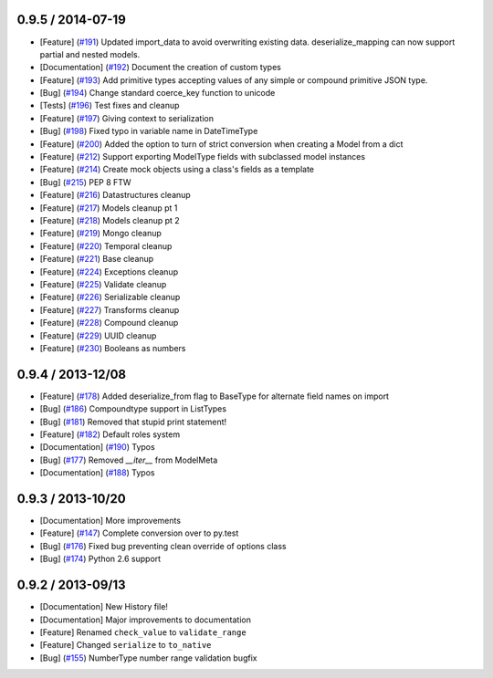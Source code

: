 0.9.5 / 2014-07-19
==================

* [Feature] (`#191 <https://github.com/schematics/schematics/pull/191>`_) Updated import_data to avoid overwriting existing data. deserialize_mapping can now support partial and nested models.
* [Documentation] (`#192 <https://github.com/schematics/schematics/pull/192>`_) Document the creation of custom types 
* [Feature] (`#193 <https://github.com/schematics/schematics/pull/193>`_) Add primitive types accepting values of any simple or compound primitive JSON type.
* [Bug] (`#194 <https://github.com/schematics/schematics/pull/194>`_) Change standard coerce_key function to unicode
* [Tests] (`#196 <https://github.com/schematics/schematics/pull/196>`_) Test fixes and cleanup
* [Feature] (`#197 <https://github.com/schematics/schematics/pull/197>`_) Giving context to serialization
* [Bug] (`#198 <https://github.com/schematics/schematics/pull/198>`_) Fixed typo in variable name in DateTimeType
* [Feature] (`#200 <https://github.com/schematics/schematics/pull/200>`_) Added the option to turn of strict conversion when creating a Model from a dict
* [Feature] (`#212 <https://github.com/schematics/schematics/pull/212>`_) Support exporting ModelType fields with subclassed model instances
* [Feature] (`#214 <https://github.com/schematics/schematics/pull/214>`_) Create mock objects using a class's fields as a template 
* [Bug] (`#215 <https://github.com/schematics/schematics/pull/215>`_) PEP 8 FTW
* [Feature] (`#216 <https://github.com/schematics/schematics/pull/216>`_) Datastructures cleanup
* [Feature] (`#217 <https://github.com/schematics/schematics/pull/217>`_) Models cleanup pt 1
* [Feature] (`#218 <https://github.com/schematics/schematics/pull/218>`_) Models cleanup pt 2
* [Feature] (`#219 <https://github.com/schematics/schematics/pull/219>`_) Mongo cleanup
* [Feature] (`#220 <https://github.com/schematics/schematics/pull/220>`_) Temporal cleanup
* [Feature] (`#221 <https://github.com/schematics/schematics/pull/221>`_) Base cleanup
* [Feature] (`#224 <https://github.com/schematics/schematics/pull/224>`_) Exceptions cleanup
* [Feature] (`#225 <https://github.com/schematics/schematics/pull/225>`_) Validate cleanup
* [Feature] (`#226 <https://github.com/schematics/schematics/pull/226>`_) Serializable cleanup
* [Feature] (`#227 <https://github.com/schematics/schematics/pull/227>`_) Transforms cleanup
* [Feature] (`#228 <https://github.com/schematics/schematics/pull/228>`_) Compound cleanup
* [Feature] (`#229 <https://github.com/schematics/schematics/pull/229>`_) UUID cleanup
* [Feature] (`#230 <https://github.com/schematics/schematics/pull/231>`_) Booleans as numbers


0.9.4 / 2013-12/08
==================

* [Feature] (`#178 <https://github.com/j2labs/schematics/pull/178>`_) Added deserialize_from flag to BaseType for alternate field names on import
* [Bug] (`#186 <https://github.com/j2labs/schematics/pull/186>`_) Compoundtype support in ListTypes
* [Bug] (`#181 <https://github.com/j2labs/schematics/pull/181>`_) Removed that stupid print statement!
* [Feature] (`#182 <https://github.com/j2labs/schematics/pull/182>`_) Default roles system
* [Documentation] (`#190 <https://github.com/j2labs/schematics/pull/190>`_) Typos
* [Bug] (`#177 <https://github.com/j2labs/schematics/pull/177>`_) Removed `__iter__` from ModelMeta
* [Documentation] (`#188 <https://github.com/j2labs/schematics/pull/188>`_) Typos


0.9.3 / 2013-10/20
==================

* [Documentation] More improvements
* [Feature] (`#147 <https://github.com/j2labs/schematics/pull/147>`_) Complete conversion over to py.test
* [Bug] (`#176 <https://github.com/j2labs/schematics/pull/176>`_) Fixed bug preventing clean override of options class
* [Bug] (`#174 <https://github.com/j2labs/schematics/pull/174>`_) Python 2.6 support


0.9.2 / 2013-09/13
==================

* [Documentation] New History file!
* [Documentation] Major improvements to documentation
* [Feature] Renamed ``check_value`` to ``validate_range``
* [Feature] Changed ``serialize`` to ``to_native``
* [Bug] (`#155 <https://github.com/j2labs/schematics/pull/155>`_) NumberType number range validation bugfix



